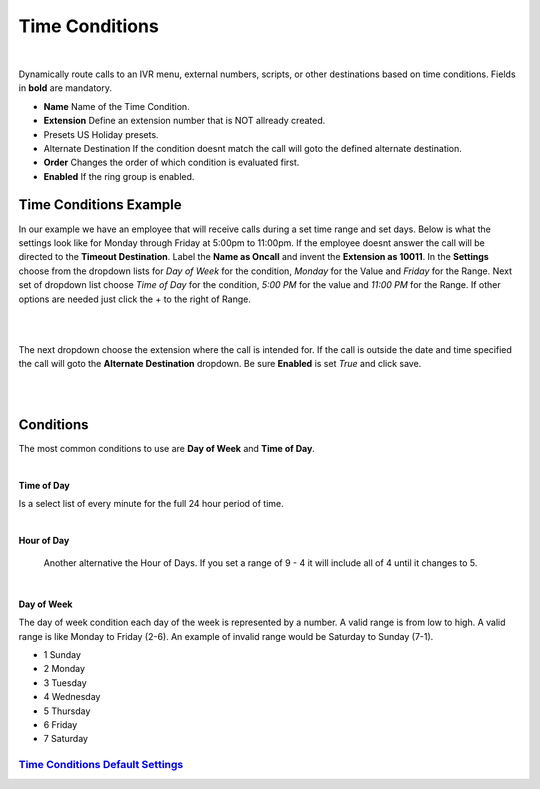 *****************
Time Conditions
*****************

|

Dynamically route calls to an IVR menu, external numbers, scripts, or other destinations based on time conditions.  Fields in **bold** are mandatory.


*  **Name** Name of the Time Condition.
*  **Extension** Define an extension number that is NOT allready created.
*  Presets US Holiday presets.
*  Alternate Destination If the condition doesnt match the call will goto the defined alternate destination.
*  **Order** Changes the order of which condition is evaluated first.
*  **Enabled**  If the ring group is enabled.

.. image:: ../_static/images/fusionpbx_time_conditions.jpg
        :scale: 85%


Time Conditions Example
~~~~~~~~~~~~~~~~~~~~~~~~

In our example we have an employee that will receive calls during a set time range and set days.  Below is what the settings look like for Monday through Friday at 5:00pm to 11:00pm.  If the employee doesnt answer the call will be directed to the **Timeout Destination**.  Label the **Name as Oncall** and invent the **Extension as 10011**.  In the **Settings** choose from the dropdown lists for *Day of Week* for the condition, *Monday* for the Value and *Friday* for the Range. Next set of dropdown list choose *Time of Day* for the condition, *5:00 PM* for the value and *11:00 PM* for the Range.  If other options are needed just click the + to the right of Range. 

|

.. image:: ../_static/images/fusionpbx_time_conditions1.jpg
        :scale: 85%

|  

The next dropdown choose the extension where the call is intended for.  If the call is outside the date and time specified the call will goto the **Alternate Destination** dropdown.  Be sure **Enabled** is set *True* and click save.

|

.. image:: ../_static/images/fusionpbx_time_conditions2.jpg
        :scale: 85%

|

**Conditions**
~~~~~~~~~~~~~~~~~~~~~~~~

The most common conditions to use are **Day of Week** and **Time of Day**.

|

**Time of Day**

Is a select list of every minute for the full 24 hour period of time.

|

**Hour of Day**

 Another alternative the Hour of Days. If you set a range of 9 - 4 it will include all of 4 until it changes to 5. 

|

**Day of Week**

The day of week condition each day of the week is represented by a number. A valid range is from low to high. A valid range is like Monday to Friday (2-6). An example of invalid range would be Saturday to Sunday (7-1).

*  1 Sunday
*  2 Monday
*  3 Tuesday
*  4 Wednesday
*  5 Thursday
*  6 Friday
*  7 Saturday

`Time Conditions Default Settings`_
---------------------------------------




.. _Time Conditions Default Settings: /en/latest/advanced/default_settings.html#id30

